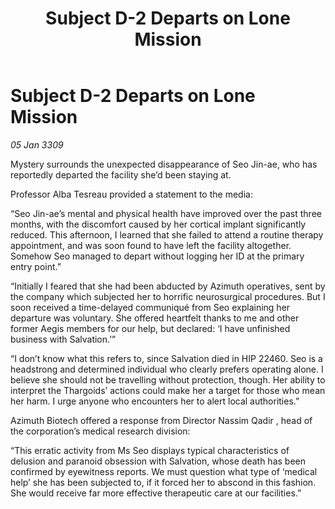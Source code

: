 :PROPERTIES:
:ID:       5e7a2367-0e67-42c0-ba94-8ea0bf0e07e6
:END:
#+title: Subject D-2 Departs on Lone Mission
#+filetags: :galnet:

* Subject D-2 Departs on Lone Mission

/05 Jan 3309/

Mystery surrounds the unexpected disappearance of Seo Jin-ae, who has reportedly departed the facility she’d been staying at. 

Professor Alba Tesreau provided a statement to the media: 

“Seo Jin-ae’s mental and physical health have improved over the past three months, with the discomfort caused by her cortical implant significantly reduced. This afternoon, I learned that she failed to attend a routine therapy appointment, and was soon found to have left the facility altogether. Somehow Seo managed to depart without logging her ID at the primary entry point.” 

“Initially I feared that she had been abducted by Azimuth operatives, sent by the company which subjected her to horrific neurosurgical procedures. But I soon received a time-delayed communiqué from Seo explaining her departure was voluntary. She offered heartfelt thanks to me and other former Aegis members for our help, but declared: ‘I have unfinished business with Salvation.’” 

“I don’t know what this refers to, since Salvation died in HIP 22460. Seo is a headstrong and determined individual who clearly prefers operating alone. I believe she should not be travelling without protection, though. Her ability to interpret the Thargoids’ actions could make her a target for those who mean her harm. I urge anyone who encounters her to alert local authorities.” 

Azimuth Biotech offered a response from Director Nassim Qadir , head of the corporation’s medical research division: 

“This erratic activity from Ms Seo displays typical characteristics of delusion and paranoid obsession with Salvation, whose death has been confirmed by eyewitness reports. We must question what type of ‘medical help’ she has been subjected to, if it forced her to abscond in this fashion. She would receive far more effective therapeutic care at our facilities.”
